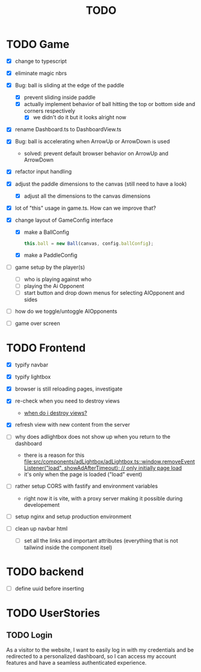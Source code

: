 #+title: TODO

* TODO Game
- [X] change to typescript
- [X] eliminate magic nbrs
- [X] Bug: ball is sliding at the edge of the paddle
  - [X] prevent sliding inside paddle
  - [X] actually implement behavior of ball hitting the top or bottom side and corners respectively
    - [X] we didn't do it but it looks alright now
- [X] rename Dashboard.ts to DashboardView.ts
- [X] Bug: ball is accelerating when ArrowUp or ArrowDown is used
  - solved: prevent default browser behavior on ArrowUp and ArrowDown
- [X] refactor input handling

- [X] adjust the paddle dimensions to the canvas (still need to have a look)
  - [X] adjust all the dimensions to the canvas dimensions
- [X] lot of "this" usage in game.ts. How can we improve that?
- [X] change layout of GameConfig interface
  - [X] make a BallConfig
    #+begin_src js
this.ball = new Ball(canvas, config.ballConfig);
    #+end_src
  - [X] make a PaddleConfig
- [ ] game setup by the player(s)
  - [ ] who is playing against who
  - [ ] playing the Ai Opponent
  - [ ] start button and drop down menus for selecting AIOpponent and sides
- [ ] how do we toggle/untoggle AIOpponents
- [ ] game over screen

* TODO Frontend
- [X] typify navbar
- [X] typify lightbox
- [X] browser is still reloading pages, investigate
- [X] re-check when you need to destroy views
  - [[file:~/workspace/transcendence/chats/component_based_architecture.org::*when do i destroy views?][when do i destroy views?]]
- [X] refresh view with new content from the server

- [ ] why does adlightbox does not show up when you return to the dashboard
  - there is a reason for this [[file:src/components/adLightbox/adLightbox.ts::window.removeEventListener("load", showAdAfterTimeout); // only initially page load]]
  - it's only when the page is loaded ("load" event)

- [ ] rather setup CORS with fastify and environment variables
  - right now it is vite, with a proxy server making it possible during developement

- [ ] setup nginx and setup production environment
- [ ] clean up navbar html
  - [ ] set all the links and important attributes (everything that is not tailwind inside the component itsel)
* TODO backend
- [ ] define uuid before inserting
* TODO UserStories
** TODO Login
As a visitor to the website, I want to easily log in with my credentials and be redirected to a personalized dashboard, so I can access my account features and have a seamless authenticated experience.
